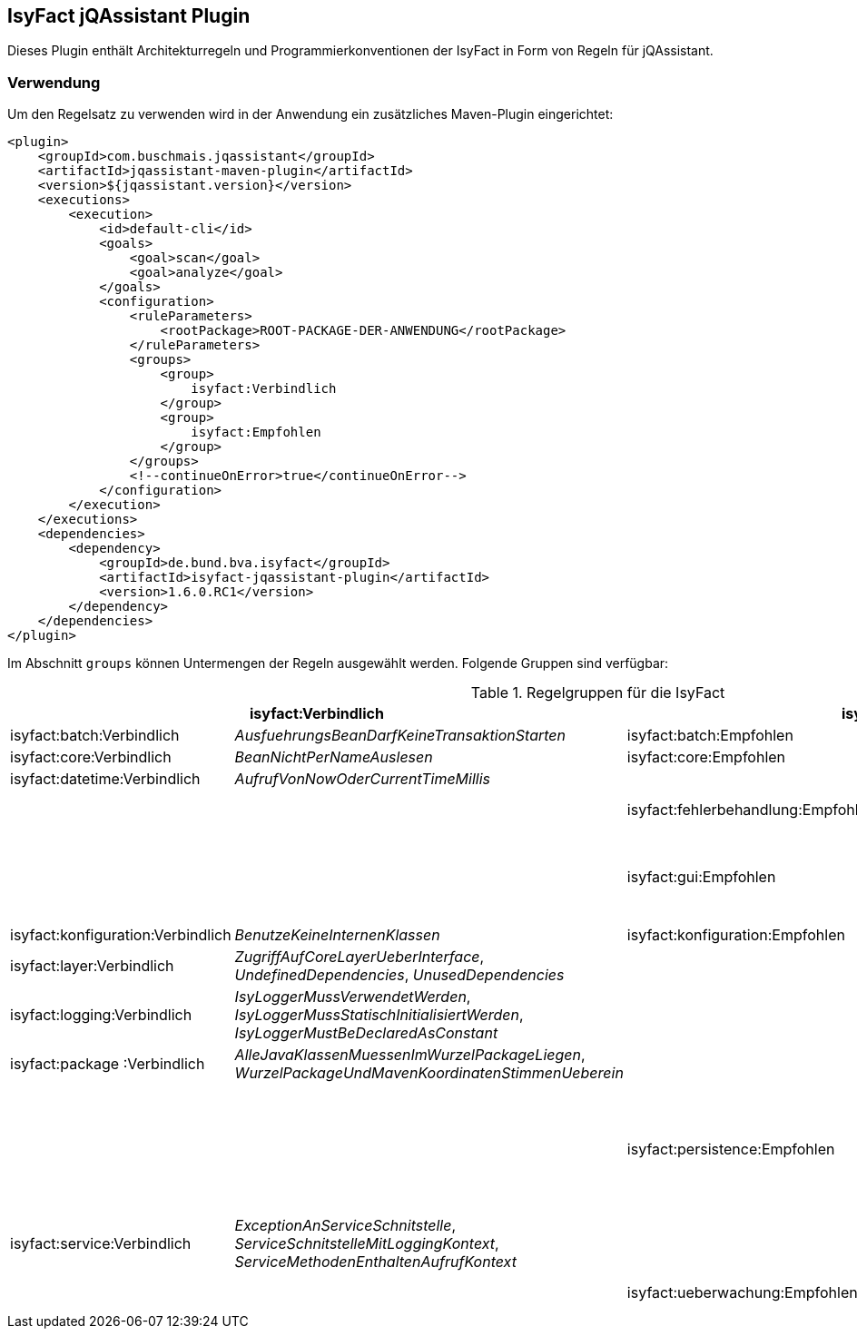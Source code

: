 == IsyFact jQAssistant Plugin

Dieses Plugin enthält Architekturregeln und Programmierkonventionen der IsyFact in Form von Regeln für jQAssistant.

=== Verwendung

Um den Regelsatz zu verwenden wird in der Anwendung ein zusätzliches Maven-Plugin eingerichtet:

[source,xml]
----
<plugin>
    <groupId>com.buschmais.jqassistant</groupId>
    <artifactId>jqassistant-maven-plugin</artifactId>
    <version>${jqassistant.version}</version>
    <executions>
        <execution>
            <id>default-cli</id>
            <goals>
                <goal>scan</goal>
                <goal>analyze</goal>
            </goals>
            <configuration>
                <ruleParameters>
                    <rootPackage>ROOT-PACKAGE-DER-ANWENDUNG</rootPackage>
                </ruleParameters>
                <groups>
                    <group>
                        isyfact:Verbindlich
                    </group>
                    <group>
                        isyfact:Empfohlen
                    </group>
                </groups>
                <!--continueOnError>true</continueOnError-->
            </configuration>
        </execution>
    </executions>
    <dependencies>
        <dependency>
            <groupId>de.bund.bva.isyfact</groupId>
            <artifactId>isyfact-jqassistant-plugin</artifactId>
            <version>1.6.0.RC1</version>
        </dependency>
    </dependencies>
</plugin>
----

Im Abschnitt `groups` können Untermengen der Regeln ausgewählt werden.
Folgende Gruppen sind verfügbar:

.Regelgruppen für die IsyFact
[options="header"]
|====
2+| *isyfact:Verbindlich*                                                               2+| *isyfact:Empfohlen*
  | isyfact:batch:Verbindlich         | _AusfuehrungsBeanDarfKeineTransaktionStarten_     | isyfact:batch:Empfohlen            | _BatchklassenMitPraefixBat_
  | isyfact:core:Verbindlich          | _BeanNichtPerNameAuslesen_                        | isyfact:core:Empfohlen             | _GeschaeftsobjektMitBoSuffix_
  | isyfact:datetime:Verbindlich      | _AufrufVonNowOderCurrentTimeMillis_               |                                    |
  |                                   |                                                   | isyfact:fehlerbehandlung:Empfohlen | _ExceptionsErbenVonPlisException_, _ServiceExceptionErbtVonPlisToException_
  |                                   |                                                   | isyfact:gui:Empfohlen              | _ModelBeanSerializable_, _ModelBeanVerwendetAwkTypen_, _ModelBeanNameEnthaeltKomponente_, _ControllerBeanNameEnthaeltKomponente_, _ControllerBeanErbtVonAbstractGuiController_
  | isyfact:konfiguration:Verbindlich | _BenutzeKeineInternenKlassen_                     | isyfact:konfiguration:Empfohlen    | _SpeichereKeineKonfigurationsParameter_
  | isyfact:layer:Verbindlich         | _ZugriffAufCoreLayerUeberInterface_,
                                        _UndefinedDependencies_,
                                        _UnusedDependencies_                              |                                    |
  | isyfact:logging:Verbindlich       | _IsyLoggerMussVerwendetWerden_,
                                        _IsyLoggerMussStatischInitialisiertWerden_,
                                        _IsyLoggerMustBeDeclaredAsConstant_               |                                    |
  | isyfact:package :Verbindlich       | _AlleJavaKlassenMuessenImWurzelPackageLiegen_,
                                        _WurzelPackageUndMavenKoordinatenStimmenUeberein_ |                                    |
  |                                   |                                                   | isyfact:persistence:Empfohlen      | _EntitiesLiegenInPackageEntity_,
                                                                                                                                 _EntitiesVerwendenKeineCompositeKeys_,
                                                                                                                                 _DaoInterfacesVonDaoAbgeleitet_,
                                                                                                                                 _DaoKlasseVonAbstractDaoAbgeleitet_,
                                                                                                                                 _KeineNamedQueriesUeberAnnotationen_,
                                                                                                                                 _KeineBulkQueries_,
                                                                                                                                 _GenerationTypeAuto_,
                                                                                                                                 _KeinePlisDataSource_
  | isyfact:service:Verbindlich      | _ExceptionAnServiceSchnitstelle_,
                                       _ServiceSchnitstelleMitLoggingKontext_,
                                       _ServiceMethodenEnthaltenAufrufKontext_            |                                    |
  |                                  |                                                    | isyfact:ueberwachung:Empfohlen     | _MBeanSuffix_,
                                                                                                                                 _MBeanMitZugriffAufAWK_,
                                                                                                                                 _MBeanPackageStruktur_
|====


